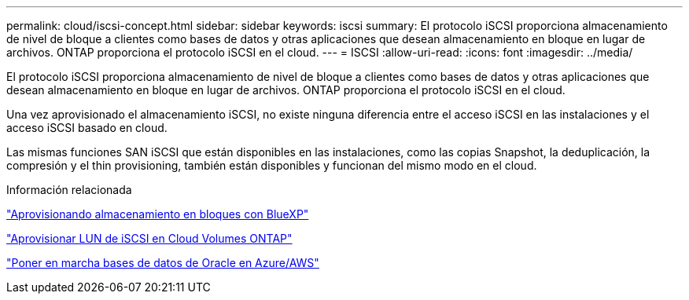 ---
permalink: cloud/iscsi-concept.html 
sidebar: sidebar 
keywords: iscsi 
summary: El protocolo iSCSI proporciona almacenamiento de nivel de bloque a clientes como bases de datos y otras aplicaciones que desean almacenamiento en bloque en lugar de archivos. ONTAP proporciona el protocolo iSCSI en el cloud. 
---
= ISCSI
:allow-uri-read: 
:icons: font
:imagesdir: ../media/


[role="lead"]
El protocolo iSCSI proporciona almacenamiento de nivel de bloque a clientes como bases de datos y otras aplicaciones que desean almacenamiento en bloque en lugar de archivos. ONTAP proporciona el protocolo iSCSI en el cloud.

Una vez aprovisionado el almacenamiento iSCSI, no existe ninguna diferencia entre el acceso iSCSI en las instalaciones y el acceso iSCSI basado en cloud.

Las mismas funciones SAN iSCSI que están disponibles en las instalaciones, como las copias Snapshot, la deduplicación, la compresión y el thin provisioning, también están disponibles y funcionan del mismo modo en el cloud.

.Información relacionada
https://cloud.netapp.com/blog/cvo-blg-announcement-of-new-feature-in-cloud-manager["Aprovisionando almacenamiento en bloques con BlueXP"]

https://docs.netapp.com/us-en/occm/task_provisioning_storage.html?q=nfs#provisioning-iscsi-luns["Aprovisionar LUN de iSCSI en Cloud Volumes ONTAP"]

https://cloud.netapp.com/solutions/aws-oracle-database["Poner en marcha bases de datos de Oracle en Azure/AWS"]
